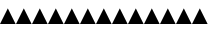 SplineFontDB: 3.0
FontName: cmapTest
FullName: cmapTest
FamilyName: cmapTest
Weight: Regular
Copyright: Copyright 2016 The Go Authors. All rights reserved.\nUse of this font is governed by a BSD-style license that can be found at https://golang.org/LICENSE.
Version: 001.000
ItalicAngle: -11.25
UnderlinePosition: -204
UnderlineWidth: 102
Ascent: 1638
Descent: 410
LayerCount: 2
Layer: 0 1 "Back"  1
Layer: 1 1 "Fore"  0
XUID: [1021 367 888937226 7862908]
FSType: 8
OS2Version: 0
OS2_WeightWidthSlopeOnly: 0
OS2_UseTypoMetrics: 1
CreationTime: 1484386143
ModificationTime: 1486021330
PfmFamily: 17
TTFWeight: 400
TTFWidth: 5
LineGap: 184
VLineGap: 0
OS2TypoAscent: 0
OS2TypoAOffset: 1
OS2TypoDescent: 0
OS2TypoDOffset: 1
OS2TypoLinegap: 184
OS2WinAscent: 0
OS2WinAOffset: 1
OS2WinDescent: 0
OS2WinDOffset: 1
HheadAscent: 0
HheadAOffset: 1
HheadDescent: 0
HheadDOffset: 1
OS2Vendor: 'PfEd'
MarkAttachClasses: 1
DEI: 91125
LangName: 1033 
Encoding: UnicodeFull
UnicodeInterp: none
NameList: Adobe Glyph List
DisplaySize: -24
AntiAlias: 1
FitToEm: 1
WinInfo: 126976 32 23
BeginPrivate: 0
EndPrivate
TeXData: 1 0 0 346030 173015 115343 0 -1048576 115343 783286 444596 497025 792723 393216 433062 380633 303038 157286 324010 404750 52429 2506097 1059062 262144
BeginChars: 1114112 13

StartChar: zero
Encoding: 48 48 0
Width: 800
VWidth: 0
Flags: W
LayerCount: 2
Fore
SplineSet
0 0 m 29,0,-1
 400 800 l 25,1,-1
 800 0 l 25,2,-1
 0 0 l 29,0,-1
EndSplineSet
Validated: 1
EndChar

StartChar: one
Encoding: 49 49 1
Width: 800
VWidth: 0
Flags: W
LayerCount: 2
Fore
SplineSet
0 0 m 29,0,-1
 400 800 l 25,1,-1
 800 0 l 25,2,-1
 0 0 l 29,0,-1
EndSplineSet
Validated: 1
EndChar

StartChar: two
Encoding: 50 50 2
Width: 800
VWidth: 0
Flags: W
LayerCount: 2
Fore
SplineSet
0 0 m 29,0,-1
 400 800 l 25,1,-1
 800 0 l 25,2,-1
 0 0 l 29,0,-1
EndSplineSet
Validated: 1
EndChar

StartChar: A
Encoding: 65 65 3
Width: 800
VWidth: 0
Flags: W
LayerCount: 2
Fore
SplineSet
0 0 m 29,0,-1
 400 800 l 25,1,-1
 800 0 l 25,2,-1
 0 0 l 29,0,-1
EndSplineSet
Validated: 1
EndChar

StartChar: uni4E2D
Encoding: 20013 20013 4
Width: 800
VWidth: 0
Flags: W
LayerCount: 2
Fore
SplineSet
0 0 m 29,0,-1
 400 800 l 25,1,-1
 800 0 l 25,2,-1
 0 0 l 29,0,-1
EndSplineSet
Validated: 1
EndChar

StartChar: u1F0A1
Encoding: 127137 127137 5
Width: 800
VWidth: 0
Flags: W
LayerCount: 2
Fore
SplineSet
0 0 m 29,0,-1
 400 800 l 25,1,-1
 800 0 l 25,2,-1
 0 0 l 29,0,-1
EndSplineSet
Validated: 1
EndChar

StartChar: ydieresis
Encoding: 255 255 6
Width: 800
VWidth: 0
Flags: W
LayerCount: 2
Fore
SplineSet
0 0 m 29,0,-1
 400 800 l 25,1,-1
 800 0 l 25,2,-1
 0 0 l 29,0,-1
EndSplineSet
Validated: 1
EndChar

StartChar: Amacron
Encoding: 256 256 7
Width: 800
VWidth: 0
Flags: W
LayerCount: 2
Fore
SplineSet
0 0 m 29,0,-1
 400 800 l 25,1,-1
 800 0 l 25,2,-1
 0 0 l 29,0,-1
EndSplineSet
Validated: 1
EndChar

StartChar: amacron
Encoding: 257 257 8
Width: 800
VWidth: 0
Flags: W
LayerCount: 2
Fore
SplineSet
0 0 m 29,0,-1
 400 800 l 25,1,-1
 800 0 l 25,2,-1
 0 0 l 29,0,-1
EndSplineSet
Validated: 1
EndChar

StartChar: B
Encoding: 66 66 9
Width: 800
VWidth: 0
Flags: W
LayerCount: 2
Fore
SplineSet
0 0 m 29,0,-1
 400 800 l 25,1,-1
 800 0 l 25,2,-1
 0 0 l 29,0,-1
EndSplineSet
Validated: 1
EndChar

StartChar: a
Encoding: 97 97 10
Width: 800
VWidth: 0
Flags: W
LayerCount: 2
Fore
SplineSet
0 0 m 29,0,-1
 400 800 l 25,1,-1
 800 0 l 25,2,-1
 0 0 l 29,0,-1
EndSplineSet
Validated: 1
EndChar

StartChar: u1F0B1
Encoding: 127153 127153 11
Width: 800
VWidth: 0
Flags: W
LayerCount: 2
Fore
SplineSet
0 0 m 29,0,-1
 400 800 l 25,1,-1
 800 0 l 25,2,-1
 0 0 l 29,0,-1
EndSplineSet
Validated: 1
EndChar

StartChar: u1F0B2
Encoding: 127154 127154 12
Width: 800
VWidth: 0
Flags: W
LayerCount: 2
Fore
SplineSet
0 0 m 29,0,-1
 400 800 l 25,1,-1
 800 0 l 25,2,-1
 0 0 l 29,0,-1
EndSplineSet
Validated: 1
EndChar
EndChars
EndSplineFont
